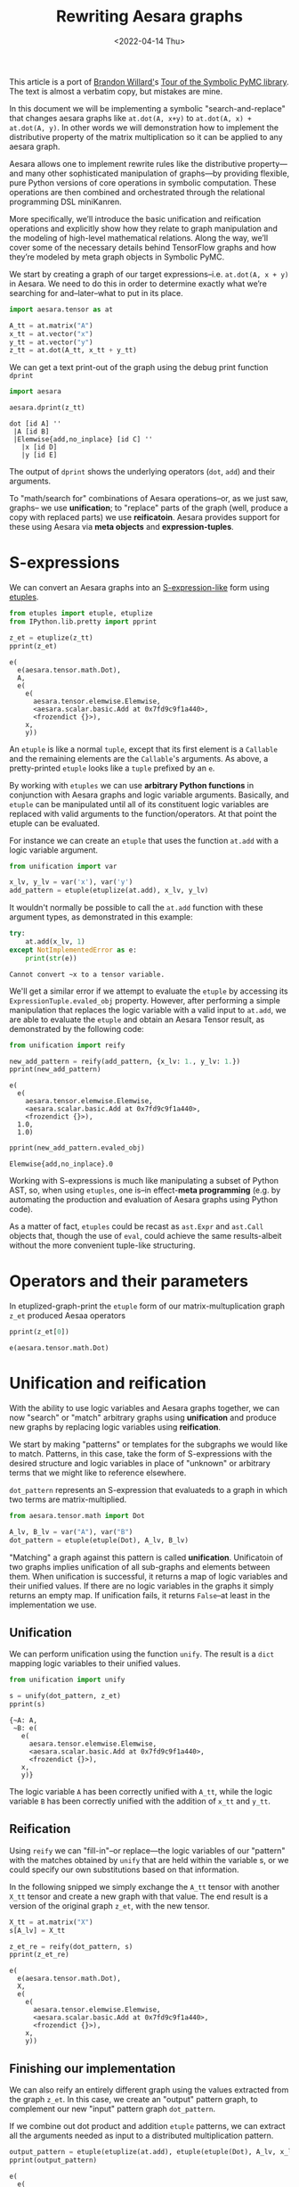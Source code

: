 #+TITLE: Rewriting Aesara graphs
#+DATE: <2022-04-14 Thu>

This article is a port of [[https://twitter.com/BrandonTWillard][Brandon Willard']]s [[https://pymc-devs.github.io/symbolic-pymc/symbolic-pymc-tour.html][Tour of the Symbolic PyMC library]]. The text is almost a verbatim copy, but mistakes are mine.

In this document we will be implementing a symbolic "search-and-replace" that changes aesara graphs like =at.dot(A, x+y)= to =at.dot(A, x) + at.dot(A, y)=. In other words we will demonstration how to implement the distributive property of the matrix multiplication so it can be applied to any aesara graph.

Aesara allows one to implement rewrite rules like the distributive property---and many other sophisticated manipulation of graphs---by providing flexible, pure Python versions of core operations in symbolic computation. These operations are then combined and orchestrated through the relational programming DSL miniKanren.

More specifically, we’ll introduce the basic unification and reification operations and explicitly show how they relate to graph manipulation and the modeling of high-level mathematical relations. Along the way, we’ll cover some of the necessary details behind TensorFlow graphs and how they’re modeled by meta graph objects in Symbolic PyMC.

We start by creating a graph of our target expressions–i.e. =at.dot(A, x + y)= in Aesara. We need to do this in order to determine exactly what we’re searching for and–later–what to put in its place.

#+begin_src python :session :results silent :exports code
import aesara.tensor as at

A_tt = at.matrix("A")
x_tt = at.vector("x")
y_tt = at.vector("y")
z_tt = at.dot(A_tt, x_tt + y_tt)
#+end_src

We can get a text print-out of the graph using the debug print function =dprint=

#+begin_src python :session :results output :exports both
import aesara

aesara.dprint(z_tt)
#+end_src

#+RESULTS:
: dot [id A] ''
:  |A [id B]
:  |Elemwise{add,no_inplace} [id C] ''
:    |x [id D]
:    |y [id E]

The output of =dprint= shows the underlying operators (=dot=, =add=) and their arguments.

To "math/search for" combinations of Aesara operations--or, as we just saw, graphs-- we use *unification*; to "replace" parts of the graph (well, produce a copy with replaced parts) we use *reificatoin*. Aesara provides support for these using Aesara via *meta objects* and *expression-tuples*.

* S-expressions

We can convert an Aesara graphs into an [[https://en.wikipedia.org/wiki/S-expression][S-expression-like]] form using [[https://github.com/pythological/etuples][etuples]].

#+begin_src python :session :results output :exports both
from etuples import etuple, etuplize
from IPython.lib.pretty import pprint

z_et = etuplize(z_tt)
pprint(z_et)
#+end_src

#+RESULTS:
#+begin_example
e(
  e(aesara.tensor.math.Dot),
  A,
  e(
    e(
      aesara.tensor.elemwise.Elemwise,
      <aesara.scalar.basic.Add at 0x7fd9c9f1a440>,
      <frozendict {}>),
    x,
    y))
#+end_example

An =etuple= is like a normal =tuple=, except that its first element is a =Callable= and the remaining elements are the =Callable='s arguments. As above, a pretty-printed =etuple= looks like a =tuple= prefixed by an =e=.

By working with =etuples= we can use *arbitrary Python functions* in conjunction with Aesara graphs and logic variable arguments. Basically, and =etuple= can be manipulated until all of its constituent logic variables are replaced with valid arguments to the function/operators. At that point the etuple can be evaluated.

For instance we can create an =etuple= that uses the function =at.add= with a logic variable argument.

#+begin_src python :session :results output :exports code
from unification import var

x_lv, y_lv = var('x'), var('y')
add_pattern = etuple(etuplize(at.add), x_lv, y_lv)
#+end_src

It wouldn't normally be possible to call the =at.add= function with these argument types, as demonstrated in this example:

#+begin_src python :session :results output :exports both
try:
    at.add(x_lv, 1)
except NotImplementedError as e:
    print(str(e))
#+end_src

#+RESULTS:
: Cannot convert ~x to a tensor variable.

We'll get a similar error if we attempt to evaluate the =etuple= by accessing its =ExpressionTuple.evaled_obj= property. However, after performing a simple manipulation that replaces the logic variable with a valid input to =at.add=, we are able to evaluate the =etuple= and obtain an Aesara Tensor result, as demonstrated by the following code:

#+begin_src python :session :results output :exports both
from unification import reify

new_add_pattern = reify(add_pattern, {x_lv: 1., y_lv: 1.})
pprint(new_add_pattern)
#+end_src

#+RESULTS:
: e(
:   e(
:     aesara.tensor.elemwise.Elemwise,
:     <aesara.scalar.basic.Add at 0x7fd9c9f1a440>,
:     <frozendict {}>),
:   1.0,
:   1.0)

#+begin_src python :session :results output :exports both
pprint(new_add_pattern.evaled_obj)
#+end_src

#+RESULTS:
: Elemwise{add,no_inplace}.0

Working with S-expressions is much like manipulating a subset of Python AST, so, when using =etuples=, one is--in effect-*meta programming* (e.g. by automating the production and evaluation of Aesara graphs using Python code).

As a matter of fact, =etuples= could be recast as =ast.Expr= and =ast.Call= objects that, though the use of =eval=, could achieve the same results-albeit without the more convenient tuple-like structuring.

* Operators and their parameters

In etuplized-graph-print the =etuple= form of our matrix-multuplication graph =z_et= produced Aesaa operators

#+begin_src python :session :results output :exports both
pprint(z_et[0])
#+end_src

#+RESULTS:
: e(aesara.tensor.math.Dot)

* Unification and reification

With the ability to use logic variables and Aesara graphs together, we can now "search" or "match" arbitrary graphs using *unification* and produce new graphs by replacing logic variables using *reification*.

We start by making "patterns" or templates for the subgraphs we would like to match. Patterns, in this case, take the form of S-expressions with the desired structure and logic variables in place of "unknown" or arbitrary terms that we might like to reference elsewhere.

=dot_pattern= represents an S-expression that evaluateds to a graph in which two terms are matrix-multiplied.

#+begin_src python :session :exports code
from aesara.tensor.math import Dot

A_lv, B_lv = var("A"), var("B")
dot_pattern = etuple(etuple(Dot), A_lv, B_lv)
#+end_src

#+RESULTS:

"Matching" a graph against this pattern is called *unification*. Unificatoin of two graphs implies unification of all sub-graphs and elements between them. When unification is successful, it returns a map of logic variables and their unified values. If there are no logic variables in the graphs it simply returns an empty map. If unification fails, it returns =False=--at least in the implementation we use.

** Unification

We can perform unification using the function =unify=. The result is a =dict= mapping logic variables to their unified values.

#+begin_src python :session :results output :exports both
from unification import unify

s = unify(dot_pattern, z_et)
pprint(s)
#+end_src

#+RESULTS:
: {~A: A,
:  ~B: e(
:    e(
:      aesara.tensor.elemwise.Elemwise,
:      <aesara.scalar.basic.Add at 0x7fd9c9f1a440>,
:      <frozendict {}>),
:    x,
:    y)}

The logic variable =A= has been correctly unified with =A_tt=, while the logic variable =B= has been correctly unified with the addition of =x_tt= and =y_tt=.

** Reification

Using =reify= we can "fill-in"--or replace---the logic variables of our "pattern" with the matches obtained by =unify= that are held within the variable s, or we could specify our own substitutions based on that information.

In the following snipped we simply exchange the =A_tt= tensor with another =X_tt= tensor and create a new graph with that value. The end result is a version of the original graph =z_et=, with the new tensor.

#+begin_src python :session :results output :exports both
X_tt = at.matrix("X")
s[A_lv] = X_tt

z_et_re = reify(dot_pattern, s)
pprint(z_et_re)
#+end_src

#+RESULTS:
#+begin_example
e(
  e(aesara.tensor.math.Dot),
  X,
  e(
    e(
      aesara.tensor.elemwise.Elemwise,
      <aesara.scalar.basic.Add at 0x7fd9c9f1a440>,
      <frozendict {}>),
    x,
    y))
#+end_example

** Finishing our implementation

We can also reify an entirely different graph using the values extracted from the graph =z_et=. In this case, we create an "output" pattern graph, to complement our new "input" pattern graph =dot_pattern=.

If we combine out dot product and addition =etuple= patterns, we can extract all the arguments needed as input to a distributed multiplication pattern.

#+begin_src python :session :results output :exports both
output_pattern = etuple(etuplize(at.add), etuple(etuple(Dot), A_lv, x_lv), etuple(etuple(Dot), B_lv, y_lv))
pprint(output_pattern)
#+end_src

#+RESULTS:
: e(
:   e(
:     aesara.tensor.elemwise.Elemwise,
:     <aesara.scalar.basic.Add at 0x7fd9c9f1a440>,
:     <frozendict {}>),
:   e(e(aesara.tensor.math.Dot), ~A, ~x),
:   e(e(aesara.tensor.math.Dot), ~B, ~y))

With logic variables =A_lv=, =x_lv= and =y_lv= mapped to their template-corresponding objects in another graph, we can reify =output_pattern=  and obtain a reified version of said graph.

Using the previous unification results contained in =s= we only need to reify =output_pattern= with those mappings. However, since our pattern refers to logic variables =x_lv= and =y_lv= we'll need to unify these logic variables with the appropriate terms in the graph.

#+begin_src python :session :results output :exports both
s_add = unify(s[B_lv], add_pattern, s)
pprint(s_add)
#+end_src

#+RESULTS:
#+begin_example
{~A: X,
 ~B: e(
   e(
     aesara.tensor.elemwise.Elemwise,
     <aesara.scalar.basic.Add at 0x7fd9c9f1a440>,
     <frozendict {}>),
   x,
   y),
 ~x: x,
 ~y: y}
#+end_example

#+begin_src python :session :results output :exports both
z_new = reify(output_pattern, s_add)
aesara.dprint(z_new.evaled_obj)
#+end_src

#+RESULTS:
#+begin_example
Elemwise{add,no_inplace} [id A] ''
 |dot [id B] ''
 | |X [id C]
 | |x [id D]
 |InplaceDimShuffle{x} [id E] ''
   |dot [id F] ''
     |Elemwise{add,no_inplace} [id G] ''
     | |x [id D]
     | |y [id H]
     |y [id H]
#+end_example

Using only the basics of unification and reification provided by Aesara once can extract specific elements from Aesara graphs and use them to implement mathematical identities/relations. Through clever use of multiple mathematical relations, one can--for example--construct graph *optimizatoins* that turn large classed of user-defined statistical models into computational tractable reformulations. Similarly, one can construct "normal forms" for models, making it possible to determine whether or not a user-defined model is suitable for a specific sampler.

Next we will introduce another major element of Aesara that orchestrates and simplifies sequences of unifications like we used earlier, provides control-flow-like capabilities, produces fully reified results of arbitrary forms and does so within a genuinely declarative formalism that carries much of the same power of logical programming: [[http://minikanren.org/][miniKanren]]!

* Relational programming in miniKanren

Aesara uses a Python implementation of the embedded domain-specific language miniKanren--provided by the =kanren= package--to orchestrate more sophisticated uses of unification and reification. For a quick intro, see [[https://github.com/pythological/kanren/blob/master/doc/basic.md][the basic introduction]] provided by the =kanren= package. We'll cover most of the same basic material here.

To start, miniKanren uses *goals* (in the same sense as [[https://en.wikipedia.org/wiki/Logic_programming][logic programming]]) to assert relations, and the =run= function evaluates those goals and allows one to specify the exact amount and type of reified output desired from the *states* that satisfy the goals.

In their most basic form, miniKanren *states* are simply the substitution maps returned by unification, which--in the normal course of operations--are not dealt with directly.

** The basic goals

Normally, a user will only need to construct compound goals from a basic set of primitives. Arguably, the most primitive goal is the [[https://en.wikipedia.org/wiki/Equivalence_relation][equivalence relation]] under unification denoted by =eq= in Python.

In the following code block we ask for all successful results/reifications (signified by the =0= argument) of the logic variable =var('q')= for the goal =eq(var('q'), 1)=, i.e. unify =var('q')= with =1=.

#+begin_src python :session :results output :exports both
from kanren import run, eq

q_lv = var('q')
mk_res = run(0, q_lv, eq(q_lv, 1))
pprint(mk_res)
#+end_src

#+RESULTS:
: (1,)

Since miniKanren's =run= always returns a stream of results, we obtain a tuple containing the reified values of =q_lv= under the one possible state for which our stated goal successfully evaluates.

The other basic primitives represent conjunction and disjunction of miniKanren goals: =lall= and =lany= respectively.

#+begin_src python :session :results output :export both
from kanren import lall

mk_res = run(0, q_lv, lall(eq(q_lv, 1), eq(q_lv, 2)))
pprint(mk_res)
#+end_src

#+RESULTS:
: ()

We just used =lall= to obtain the conjunction of two unificatoin goals. Since we requested the same logic variable be unified with =1= and =2= simultaneously, which is imposssibe, we got back an empty stream of results--indicating failure.

Goal disjunction, =lany=, will split a state stream accross goals, producing new distrinct states for each:

#+begin_src python :session :results output :export both
from kanren import lany

mk_res = run(0, q_lv, lany(eq(q_lv, 1), eq(q_lv, 2)))
pprint(mk_res)
#+end_src

#+RESULTS:
: (1, 2)

The goal disjunction result shows that the logic variable =q_lv= can be unified with either =1= or =2= under the two unification goals.

A common pattern of disjuntion and conjunction is called =conde=, and it mirrors the Lisp function =cond=, which is effectively a type compound =if ... elif ... elif ...=. Specifically, =conde([x_1, ...], ..., [y_1,...])= is the same as =lany(lall(x_1,...), ..., lall(y_1, ...))=-i.e. a disjunction of goal conjunctions.

#+begin_src python :session :results output :exports both
from kanren import conde

r_lv = var("r")

mk_res = run(
    0,
    [q_lv, r_lv],
    conde(
        [eq(q_lv, 1), eq(r_lv, 10)],
        [eq(q_lv, 2), eq(r_lv, 20)]
    )
)
pprint(mk_res)
#+end_src

#+RESULTS:
: ([1, 10], [2, 20])

We introduced another logic variable =r_lv= and requested the reified values of a list containing both logic variables. The output resembles the idea thatif =q_lv= is "equal" to =1=, then =r_lv= is "equal" to =10=, etc. Unlike normal conditionals, each clause/branch isn't exclusive, instead each is realized when the goals in a branch can be successful.

The following code demonstrated when =conde= can behave more like a traditional statement.

#+begin_src python :session :results output :exports both
mk_res = run(0, [q_lv, r_lv],
             lall(eq(q_lv, 1),
                  conde(
                      [eq(q_lv, 1), eq(r_lv, 10)],
                      [eq(q_lv, 2), eq(r_lv, 20)],
                  )))
pprint(mk_res)
#+end_src

#+RESULTS:
: ([1, 10],)

** A better implementation

Since miniKanren uses unification and reification, we can apply its basic goals to Aesara graphs, as we did earlier, and reproduce the entire implementation in a much more concise manner.

#+begin_src python :session :results output :exports both
mk_res = run(1, output_pattern, eq(dot_pattern, z_et), eq(add_pattern, B_lv))
pprint(mk_res)
#+end_src

#+RESULTS:
#+begin_example
(e(
   e(
     aesara.tensor.elemwise.Elemwise,
     <aesara.scalar.basic.Add at 0x7fd9c9f1a440>,
     <frozendict {}>),
   e(e(aesara.tensor.math.Dot), A, x),
   e(
     e(aesara.tensor.math.Dot),
     e(
       e(
         aesara.tensor.elemwise.Elemwise,
         <aesara.scalar.basic.Add at 0x7fd9c9f1a440>,
         <frozendict {}>),
       x,
       y),
     y)),)
#+end_example

We obtain an etuple that we can evaluate to get the graph

#+begin_src python :session :results output :exports both
aesara.dprint(mk_res[0].evaled_obj)
#+end_src

#+RESULTS:
#+begin_example
Elemwise{add,no_inplace} [id A] ''
 |dot [id B] ''
 | |A [id C]
 | |x [id D]
 |InplaceDimShuffle{x} [id E] ''
   |dot [id F] ''
     |Elemwise{add,no_inplace} [id G] ''
     | |x [id D]
     | |y [id H]
     |y [id H]
#+end_example

We did not need to use the conjunction operation =lall= explicitly, because all remaining goal arguments to =run= are automatically applied in conjunction.

Before moving on to the next section and goal construction, let us summarize everything we did in a self-contained exampe:

#+begin_src python :results output :exports both
import aesara
import aesara.tensor as at
from aesara.tensor.math import Dot

from etuples import etuple, etuplize
from kanren import eq, run
from unification import var

from IPython.lib.pretty import pprint

# Define the graph we want to "modify"
A_tt = at.matrix("A")
x_tt = at.vector("x")
y_tt = at.vector("y")
z_tt = at.dot(A_tt, x_tt + y_tt)

z_et = etuplize(z_tt)

# Input patterns and logic variables
x_lv, y_lv = var('x'), var('y')
add_pattern = etuple(etuplize(at.add), x_lv, y_lv)

A_lv, B_lv = var('A'), var('B')
dot_pattern = etuple(etuple(Dot), A_lv, B_lv)

# Output pattern
output_pattern = etuple(etuplize(at.add), etuple(etuple(Dot), A_lv, x_lv), etuple(etuple(Dot), B_lv, y_lv))

# Using miniKanren
mk_res = run(1, output_pattern, eq(dot_pattern, z_et), eq(add_pattern, B_lv))
aesara.dprint(mk_res[0].evaled_obj)
#+end_src

#+RESULTS:
#+begin_example
Elemwise{add,no_inplace} [id A] ''
 |dot [id B] ''
 | |A [id C]
 | |x [id D]
 |InplaceDimShuffle{x} [id E] ''
   |dot [id F] ''
     |Elemwise{add,no_inplace} [id G] ''
     | |x [id D]
     | |y [id H]
     |y [id H]
#+end_example

When combinations of miniKanren goals comprise logical units, we can wrap their construction in functions which we call *goal constructors*.

** Goals Constructors

Using our distributive law example, we can create a goal constructor that creates our combined pattern and applies it in one go.

#+begin_src python :session :results output :exports both
def distributeo(in_g, out_g):
    """Create a oal that represents commuted matrix multiplicatoin and addition."""
    A_lv, x_lv, y_lv = var(), var(), var()
    dot_pattern = etuple(etuple(Dot), A_lv, etuple(etuplize(at.add), x_lv, y_lv))
    dist_pattern = etuple(etuplize(at.add), etuple(etuple(Dot), A_lv, x_lv), etuple(etuple(Dot), A_lv, y_lv))

    return lall(eq(in_g, dot_pattern), eq(out_g, dist_pattern))
#+end_src

#+RESULTS:

Our goal constructor represent the *relation* for distribution of matrix multiplication and addition. In this sense, it can be run *both* ways i.e. it can "expand" a multiplication by distributing it through addition, and it can "contract" it by doing the opposite.

In the following example we "expand" the multiplication:

#+begin_src python :session :results output :exports both
q_lv = var()
mk_res = run(1, q_lv, distributeo(z_et, q_lv))
z_expanded_et = mk_res[0].evaled_obj
aesara.dprint(z_expanded_et)
#+end_src

#+RESULTS:
: Elemwise{add,no_inplace} [id A] ''
:  |dot [id B] ''
:  | |A [id C]
:  | |x [id D]
:  |dot [id E] ''
:    |A [id C]
:    |y [id F]

And in the following example we "contract" the previously expanded result

#+begin_src python :session :results output :exports both
q_lv = var()
mk_res = run(1, q_lv, distributeo(q_lv, z_expanded_et))
z_contracted_et = mk_res[0].evaled_obj
aesara.dprint(z_contracted_et)
#+end_src

#+RESULTS:
: dot [id A] ''
:  |A [id B]
:  |Elemwise{add,no_inplace} [id C] ''
:    |x [id D]
:    |y [id E]

** Graph-based goals

In most situation the desired graphs will be subgraphs of much larger ones. Aesara introduces some miniKanren goals that apply other goals throughout graphs until a fixed-point is reached. This sequence of operations is generally necessary for graph simplification and rewriting.

In the following example we create a new graph that contains =at.dot(A, x+y)= as a subgraph.

#+begin_src python :session :results output :exports results
z_graph_tt = 2 * at.dot(A_tt, x_tt + y_tt) + 1.
z_graph_et = etuplize(z_graph_tt)
pprint(z_graph_et)
#+end_src

#+RESULTS:
#+begin_example
e(
  e(
    aesara.tensor.elemwise.Elemwise,
    <aesara.scalar.basic.Add at 0x7fd9c9f1a440>,
    <frozendict {}>),
  e(
    e(
      aesara.tensor.elemwise.Elemwise,
      <aesara.scalar.basic.Mul at 0x7fd9c9f1a560>,
      <frozendict {}>),
    e(
      e(aesara.tensor.elemwise.DimShuffle, (), ('x',), True),
      TensorConstant{2}),
    e(
      e(aesara.tensor.math.Dot),
      A,
      e(
        e(
          aesara.tensor.elemwise.Elemwise,
          <aesara.scalar.basic.Add at 0x7fd9c9f1a440>,
          <frozendict {}>),
        x,
        y))),
  e(
    e(aesara.tensor.elemwise.DimShuffle, (), ('x',), True),
    TensorConstant{1.0}))
#+end_example

We define =graph_walko=, a function that walks term graphs and will apply our =distributeo= goal throughout the graph until the applicable subgraph is found (and replaced)

#+begin_src python :session :results output :exports both
from etuples.core import ExpressionTuple
from kanren.graph import walko
from kanren import eq
from functools import partial

graph_walko = partial(walko, rator_goal=eq)

q_lv = var()
mk_res = run(1, q_lv, graph_walko(distributeo, z_graph_et, q_lv))
aesara.dprint(mk_res[0].evaled_obj)
#+end_src

#+RESULTS:
#+begin_example
Elemwise{add,no_inplace} [id A] ''
 |Elemwise{mul,no_inplace} [id B] ''
 | |InplaceDimShuffle{x} [id C] ''
 | | |TensorConstant{2} [id D]
 | |Elemwise{add,no_inplace} [id E] ''
 |   |dot [id F] ''
 |   | |A [id G]
 |   | |x [id H]
 |   |dot [id I] ''
 |     |A [id G]
 |     |y [id J]
 |InplaceDimShuffle{x} [id K] ''
   |TensorConstant{1.0} [id L]
#+end_example
